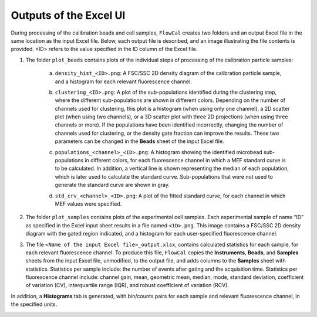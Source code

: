 Outputs of the Excel UI
=======================

During processing of the calibration beads and cell samples, ``FlowCal`` creates two folders and an output Excel file in the same location as the input Excel file. Below, each output file is described, and an image illustrating the file contents is provided. <ID> refers to the value specified in the ID column of the Excel file.

1. The folder ``plot_beads`` contains plots of the individual steps of processing of the calibration particle samples:

    a. ``density_hist_<ID>.png``: A FSC/SSC 2D density diagram of the calibration particle sample, and a histogram for each relevant fluorescence channel.

    .. image:: /_static/output_beads_density.png

    b. ``clustering_<ID>.png``: A plot of the sub-populations identified during the clustering step, where the different sub-populations are shown in different colors. Depending on the number of channels used for clustering, this plot is a histogram (when using only one channel), a 2D scatter plot (when using two channels), or a 3D scatter plot with three 2D projections (when using three channels or more). If the populations have been identified incorrectly, changing the number of channels used for clustering, or the density gate fraction can improve the results. These two parameters can be changed in the **Beads** sheet of the input Excel file.

    .. image:: /_static/output_beads_clustering.png

    c. ``populations_<channel>_<ID>.png``: A histogram showing the identified microbead sub-populations in different colors, for each fluorescence channel in which a MEF standard curve is to be calculated. In addition, a vertical line is shown representing the median of each population, which is later used to calculate the standard curve. Sub-populations that were not used to generate the standard curve are shown in gray.

    .. image:: /_static/output_beads_populations.png

    d. ``std_crv_<channel>_<ID>.png``: A plot of the fitted standard curve, for each channel in which MEF values were specified.

    .. image:: /_static/output_beads_sc.png

2. The folder ``plot_samples`` contains plots of the experimental cell samples. Each experimental sample of name “ID” as specified in the Excel input sheet results in a file named ``<ID>.png``. This image contains a FSC/SSC 2D density diagram with the gated region indicated, and a histogram for each user-specified fluorescence channel.

.. image:: /_static/output_sample.png

3. The file ``<Name of the input Excel file>_output.xlsx``, contains calculated statistics for each sample, for each relevant fluorescence channel. To produce this file, ``FlowCal`` copies the **Instruments**, **Beads**, and **Samples** sheets from the input Excel file, unmodified, to the output file, and adds columns to the **Samples** sheet with statistics. Statistics per sample include: the number of events after gating and the acquisition time. Statistics per fluorescence channel include: channel gain, mean, geometric mean, median, mode, standard deviation, coefficient of variation (CV), interquartile range (IQR), and robust coefficient of variation (RCV).

.. image:: /_static/output_spreadsheet_samples.png

In addition, a **Histograms** tab is generated, with bin/counts pairs for each sample and relevant fluorescence channel, in the specified units.

.. image:: /_static/output_spreadsheet_histograms.png
